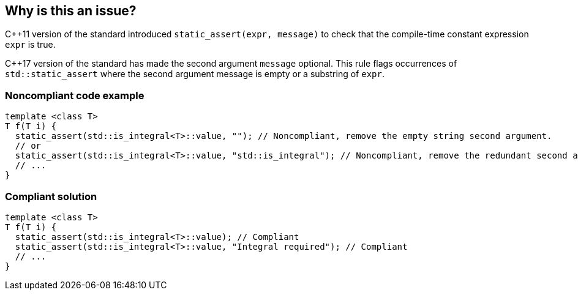 == Why is this an issue?

{cpp}11 version of the standard introduced ``++static_assert(expr, message)++`` to check that the compile-time constant expression ``++expr++`` is true.

{cpp}17 version of the standard has made the second argument ``++message++`` optional. This rule flags occurrences of ``++std::static_assert++`` where the second argument message is empty or a substring of ``++expr++``.


=== Noncompliant code example

[source,cpp]
----
template <class T>
T f(T i) {
  static_assert(std::is_integral<T>::value, ""); // Noncompliant, remove the empty string second argument.
  // or
  static_assert(std::is_integral<T>::value, "std::is_integral"); // Noncompliant, remove the redundant second argument.
  // ...
}
----


=== Compliant solution

[source,cpp]
----
template <class T>
T f(T i) {
  static_assert(std::is_integral<T>::value); // Compliant
  static_assert(std::is_integral<T>::value, "Integral required"); // Compliant
  // ...
}
----

ifdef::env-github,rspecator-view[]

'''
== Implementation Specification
(visible only on this page)

=== Message

Remove the (empty string|redundant) second argument.


endif::env-github,rspecator-view[]
